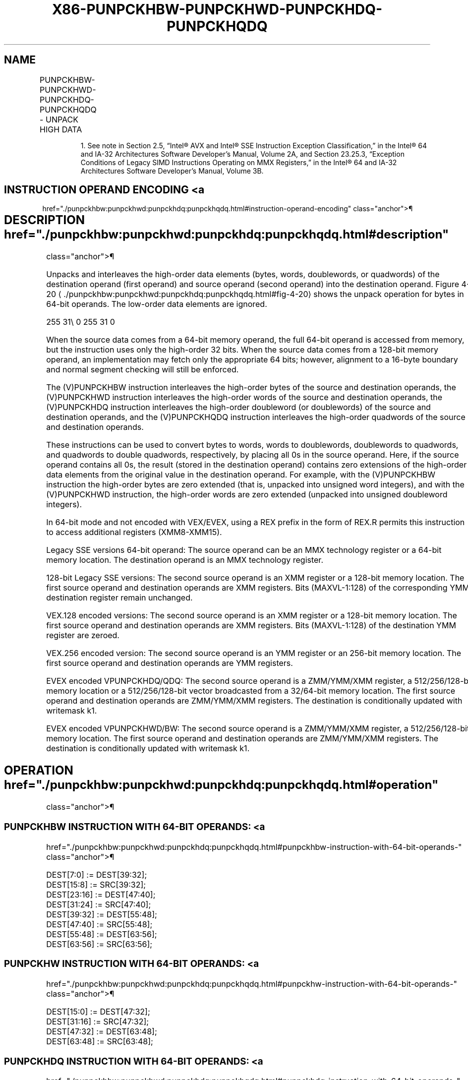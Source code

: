 '\" t
.nh
.TH "X86-PUNPCKHBW-PUNPCKHWD-PUNPCKHDQ-PUNPCKHQDQ" "7" "December 2023" "Intel" "Intel x86-64 ISA Manual"
.SH NAME
PUNPCKHBW-PUNPCKHWD-PUNPCKHDQ-PUNPCKHQDQ - UNPACK HIGH DATA
.TS
allbox;
l l l l l 
l l l l l .
\fBOpcode/Instruction\fP	\fBOp/En\fP	\fB64/32 bit Mode Support\fP	\fBCPUID Feature Flag\fP	\fBDescription\fP
NP 0F 68 /r1 PUNPCKHBW mm, mm/m64	A	V/V	MMX	T{
Unpack and interleave high-order bytes from mm and mm/m64 into mm.
T}
T{
66 0F 68 /r PUNPCKHBW xmm1, xmm2/m128
T}	A	V/V	SSE2	T{
Unpack and interleave high-order bytes from xmm1 and xmm2/m128 into xmm1.
T}
NP 0F 69 /r1 PUNPCKHWD mm, mm/m64	A	V/V	MMX	T{
Unpack and interleave high-order words from mm and mm/m64 into mm.
T}
T{
66 0F 69 /r PUNPCKHWD xmm1, xmm2/m128
T}	A	V/V	SSE2	T{
Unpack and interleave high-order words from xmm1 and xmm2/m128 into xmm1.
T}
NP 0F 6A /r1 PUNPCKHDQ mm, mm/m64	A	V/V	MMX	T{
Unpack and interleave high-order doublewords from mm and mm/m64 into mm.
T}
T{
66 0F 6A /r PUNPCKHDQ xmm1, xmm2/m128
T}	A	V/V	SSE2	T{
Unpack and interleave high-order doublewords from xmm1 and xmm2/m128 into xmm1.
T}
T{
66 0F 6D /r PUNPCKHQDQ xmm1, xmm2/m128
T}	A	V/V	SSE2	T{
Unpack and interleave high-order quadwords from xmm1 and xmm2/m128 into xmm1.
T}
T{
VEX.128.66.0F.WIG 68/r VPUNPCKHBW xmm1,xmm2, xmm3/m128
T}	B	V/V	AVX	T{
Interleave high-order bytes from xmm2 and xmm3/m128 into xmm1.
T}
T{
VEX.128.66.0F.WIG 69/r VPUNPCKHWD xmm1,xmm2, xmm3/m128
T}	B	V/V	AVX	T{
Interleave high-order words from xmm2 and xmm3/m128 into xmm1.
T}
T{
VEX.128.66.0F.WIG 6A/r VPUNPCKHDQ xmm1, xmm2, xmm3/m128
T}	B	V/V	AVX	T{
Interleave high-order doublewords from xmm2 and xmm3/m128 into xmm1.
T}
T{
VEX.128.66.0F.WIG 6D/r VPUNPCKHQDQ xmm1, xmm2, xmm3/m128
T}	B	V/V	AVX	T{
Interleave high-order quadword from xmm2 and xmm3/m128 into xmm1 register.
T}
T{
VEX.256.66.0F.WIG 68 /r VPUNPCKHBW ymm1, ymm2, ymm3/m256
T}	B	V/V	AVX2	T{
Interleave high-order bytes from ymm2 and ymm3/m256 into ymm1 register.
T}
T{
VEX.256.66.0F.WIG 69 /r VPUNPCKHWD ymm1, ymm2, ymm3/m256
T}	B	V/V	AVX2	T{
Interleave high-order words from ymm2 and ymm3/m256 into ymm1 register.
T}
T{
VEX.256.66.0F.WIG 6A /r VPUNPCKHDQ ymm1, ymm2, ymm3/m256
T}	B	V/V	AVX2	T{
Interleave high-order doublewords from ymm2 and ymm3/m256 into ymm1 register.
T}
T{
VEX.256.66.0F.WIG 6D /r VPUNPCKHQDQ ymm1, ymm2, ymm3/m256
T}	B	V/V	AVX2	T{
Interleave high-order quadword from ymm2 and ymm3/m256 into ymm1 register.
T}
T{
EVEX.128.66.0F.WIG 68 /r VPUNPCKHBW xmm1 {k1}{z}, xmm2, xmm3/m128
T}	C	V/V	AVX512VL AVX512BW	T{
Interleave high-order bytes from xmm2 and xmm3/m128 into xmm1 register using k1 write mask.
T}
T{
EVEX.128.66.0F.WIG 69 /r VPUNPCKHWD xmm1 {k1}{z}, xmm2, xmm3/m128
T}	C	V/V	AVX512VL AVX512BW	T{
Interleave high-order words from xmm2 and xmm3/m128 into xmm1 register using k1 write mask.
T}
T{
EVEX.128.66.0F.W0 6A /r VPUNPCKHDQ xmm1 {k1}{z}, xmm2, xmm3/m128/m32bcst
T}	D	V/V	AVX512VL AVX512F	T{
Interleave high-order doublewords from xmm2 and xmm3/m128/m32bcst into xmm1 register using k1 write mask.
T}
T{
EVEX.128.66.0F.W1 6D /r VPUNPCKHQDQ xmm1 {k1}{z}, xmm2, xmm3/m128/m64bcst
T}	D	V/V	AVX512VL AVX512F	T{
Interleave high-order quadword from xmm2 and xmm3/m128/m64bcst into xmm1 register using k1 write mask.
T}
T{
EVEX.256.66.0F.WIG 68 /r VPUNPCKHBW ymm1 {k1}{z}, ymm2, ymm3/m256
T}	C	V/V	AVX512VL AVX512BW	T{
Interleave high-order bytes from ymm2 and ymm3/m256 into ymm1 register using k1 write mask.
T}
T{
EVEX.256.66.0F.WIG 69 /r VPUNPCKHWD ymm1 {k1}{z}, ymm2, ymm3/m256
T}	C	V/V	AVX512VL AVX512BW	T{
Interleave high-order words from ymm2 and ymm3/m256 into ymm1 register using k1 write mask.
T}
T{
EVEX.256.66.0F.W0 6A /r VPUNPCKHDQ ymm1 {k1}{z}, ymm2, ymm3/m256/m32bcst
T}	D	V/V	AVX512VL AVX512F	T{
Interleave high-order doublewords from ymm2 and ymm3/m256/m32bcst into ymm1 register using k1 write mask.
T}
T{
EVEX.256.66.0F.W1 6D /r VPUNPCKHQDQ ymm1 {k1}{z}, ymm2, ymm3/m256/m64bcst
T}	D	V/V	AVX512VL AVX512F	T{
Interleave high-order quadword from ymm2 and ymm3/m256/m64bcst into ymm1 register using k1 write mask.
T}
T{
EVEX.512.66.0F.WIG 68/r VPUNPCKHBW zmm1 {k1}{z}, zmm2, zmm3/m512
T}	C	V/V	AVX512BW	T{
Interleave high-order bytes from zmm2 and zmm3/m512 into zmm1 register.
T}
T{
EVEX.512.66.0F.WIG 69/r VPUNPCKHWD zmm1 {k1}{z}, zmm2, zmm3/m512
T}	C	V/V	AVX512BW	T{
Interleave high-order words from zmm2 and zmm3/m512 into zmm1 register.
T}
T{
EVEX.512.66.0F.W0 6A /r VPUNPCKHDQ zmm1 {k1}{z}, zmm2, zmm3/m512/m32bcst
T}	D	V/V	AVX512F	T{
Interleave high-order doublewords from zmm2 and zmm3/m512/m32bcst into zmm1 register using k1 write mask.
T}
T{
EVEX.512.66.0F.W1 6D /r VPUNPCKHQDQ zmm1 {k1}{z}, zmm2, zmm3/m512/m64bcst
T}	D	V/V	AVX512F	T{
Interleave high-order quadword from zmm2 and zmm3/m512/m64bcst into zmm1 register using k1 write mask.
T}
.TE

.PP
.RS

.PP
1\&. See note in Section 2.5, “Intel® AVX and Intel® SSE Instruction
Exception Classification,” in the Intel® 64 and IA-32
Architectures Software Developer’s Manual, Volume 2A, and Section
23.25.3, “Exception Conditions of Legacy SIMD Instructions Operating
on MMX Registers,” in the Intel® 64 and IA-32 Architectures
Software Developer’s Manual, Volume 3B.

.RE

.SH INSTRUCTION OPERAND ENCODING <a
href="./punpckhbw:punpckhwd:punpckhdq:punpckhqdq.html#instruction-operand-encoding"
class="anchor">¶

.TS
allbox;
l l l l l l 
l l l l l l .
\fBOp/En\fP	\fBTuple Type\fP	\fBOperand 1\fP	\fBOperand 2\fP	\fBOperand 3\fP	\fBOperand 4\fP
A	N/A	ModRM:reg (r, w)	ModRM:r/m (r)	N/A	N/A
B	N/A	ModRM:reg (w)	VEX.vvvv (r)	ModRM:r/m (r)	N/A
C	Full Mem	ModRM:reg (w)	EVEX.vvvv (r)	ModRM:r/m (r)	N/A
D	Full	ModRM:reg (w)	EVEX.vvvv (r)	ModRM:r/m (r)	N/A
.TE

.SH DESCRIPTION  href="./punpckhbw:punpckhwd:punpckhdq:punpckhqdq.html#description"
class="anchor">¶

.PP
Unpacks and interleaves the high-order data elements (bytes, words,
doublewords, or quadwords) of the destination operand (first operand)
and source operand (second operand) into the destination operand.
Figure 4-20
\[la]./punpckhbw:punpckhwd:punpckhdq:punpckhqdq.html#fig\-4\-20\[ra]
shows the unpack operation for bytes in 64-bit operands. The low-order
data elements are ignored.

.PP
255 31\\ 0 255 31 0

.PP
When the source data comes from a 64-bit memory operand, the full 64-bit
operand is accessed from memory, but the instruction uses only the
high-order 32 bits. When the source data comes from a 128-bit memory
operand, an implementation may fetch only the appropriate 64 bits;
however, alignment to a 16-byte boundary and normal segment checking
will still be enforced.

.PP
The (V)PUNPCKHBW instruction interleaves the high-order bytes of the
source and destination operands, the (V)PUNPCKHWD instruction
interleaves the high-order words of the source and destination operands,
the (V)PUNPCKHDQ instruction interleaves the high-order doubleword (or
doublewords) of the source and destination operands, and the
(V)PUNPCKHQDQ instruction interleaves the high-order quadwords of the
source and destination operands.

.PP
These instructions can be used to convert bytes to words, words to
doublewords, doublewords to quadwords, and quadwords to double
quadwords, respectively, by placing all 0s in the source operand. Here,
if the source operand contains all 0s, the result (stored in the
destination operand) contains zero extensions of the high-order data
elements from the original value in the destination operand. For
example, with the (V)PUNPCKHBW instruction the high-order bytes are zero
extended (that is, unpacked into unsigned word integers), and with the
(V)PUNPCKHWD instruction, the high-order words are zero extended
(unpacked into unsigned doubleword integers).

.PP
In 64-bit mode and not encoded with VEX/EVEX, using a REX prefix in the
form of REX.R permits this instruction to access additional registers
(XMM8-XMM15).

.PP
Legacy SSE versions 64-bit operand: The source operand can be an MMX
technology register or a 64-bit memory location. The destination operand
is an MMX technology register.

.PP
128-bit Legacy SSE versions: The second source operand is an XMM
register or a 128-bit memory location. The first source operand and
destination operands are XMM registers. Bits (MAXVL-1:128) of the
corresponding YMM destination register remain unchanged.

.PP
VEX.128 encoded versions: The second source operand is an XMM register
or a 128-bit memory location. The first source operand and destination
operands are XMM registers. Bits (MAXVL-1:128) of the destination YMM
register are zeroed.

.PP
VEX.256 encoded version: The second source operand is an YMM register or
an 256-bit memory location. The first source operand and destination
operands are YMM registers.

.PP
EVEX encoded VPUNPCKHDQ/QDQ: The second source operand is a ZMM/YMM/XMM
register, a 512/256/128-bit memory location or a 512/256/128-bit vector
broadcasted from a 32/64-bit memory location. The first source operand
and destination operands are ZMM/YMM/XMM registers. The destination is
conditionally updated with writemask k1.

.PP
EVEX encoded VPUNPCKHWD/BW: The second source operand is a ZMM/YMM/XMM
register, a 512/256/128-bit memory location. The first source operand
and destination operands are ZMM/YMM/XMM registers. The destination is
conditionally updated with writemask k1.

.SH OPERATION  href="./punpckhbw:punpckhwd:punpckhdq:punpckhqdq.html#operation"
class="anchor">¶

.SS PUNPCKHBW INSTRUCTION WITH 64-BIT OPERANDS: <a
href="./punpckhbw:punpckhwd:punpckhdq:punpckhqdq.html#punpckhbw-instruction-with-64-bit-operands-"
class="anchor">¶

.EX
DEST[7:0] := DEST[39:32];
DEST[15:8] := SRC[39:32];
DEST[23:16] := DEST[47:40];
DEST[31:24] := SRC[47:40];
DEST[39:32] := DEST[55:48];
DEST[47:40] := SRC[55:48];
DEST[55:48] := DEST[63:56];
DEST[63:56] := SRC[63:56];
.EE

.SS PUNPCKHW INSTRUCTION WITH 64-BIT OPERANDS: <a
href="./punpckhbw:punpckhwd:punpckhdq:punpckhqdq.html#punpckhw-instruction-with-64-bit-operands-"
class="anchor">¶

.EX
DEST[15:0] := DEST[47:32];
DEST[31:16] := SRC[47:32];
DEST[47:32] := DEST[63:48];
DEST[63:48] := SRC[63:48];
.EE

.SS PUNPCKHDQ INSTRUCTION WITH 64-BIT OPERANDS: <a
href="./punpckhbw:punpckhwd:punpckhdq:punpckhqdq.html#punpckhdq-instruction-with-64-bit-operands-"
class="anchor">¶

.EX
    DEST[31:0] := DEST[63:32];
    DEST[63:32] := SRC[63:32];
INTERLEAVE_HIGH_BYTES_512b (SRC1, SRC2)
TMP_DEST[255:0] := INTERLEAVE_HIGH_BYTES_256b(SRC1[255:0], SRC[255:0])
TMP_DEST[511:256] := INTERLEAVE_HIGH_BYTES_256b(SRC1[511:256], SRC[511:256])
INTERLEAVE_HIGH_BYTES_256b (SRC1, SRC2)
DEST[7:0] := SRC1[71:64]
DEST[15:8] := SRC2[71:64]
DEST[23:16] := SRC1[79:72]
DEST[31:24] := SRC2[79:72]
DEST[39:32] := SRC1[87:80]
DEST[47:40] := SRC2[87:80]
DEST[55:48] := SRC1[95:88]
DEST[63:56] := SRC2[95:88]
DEST[71:64] := SRC1[103:96]
DEST[79:72] := SRC2[103:96]
DEST[87:80] := SRC1[111:104]
DEST[95:88] := SRC2[111:104]
DEST[103:96] := SRC1[119:112]
DEST[111:104] := SRC2[119:112]
DEST[119:112] := SRC1[127:120]
DEST[127:120] := SRC2[127:120]
DEST[135:128] := SRC1[199:192]
DEST[143:136] := SRC2[199:192]
DEST[151:144] := SRC1[207:200]
DEST[159:152] := SRC2[207:200]
DEST[167:160] := SRC1[215:208]
DEST[175:168] := SRC2[215:208]
DEST[183:176] := SRC1[223:216]
DEST[191:184] := SRC2[223:216]
DEST[199:192] := SRC1[231:224]
DEST[207:200] := SRC2[231:224]
DEST[215:208] := SRC1[239:232]
DEST[223:216] := SRC2[239:232]
DEST[231:224] := SRC1[247:240]
DEST[239:232] := SRC2[247:240]
DEST[247:240] := SRC1[255:248]
DEST[255:248] := SRC2[255:248]
INTERLEAVE_HIGH_BYTES (SRC1, SRC2)
DEST[7:0] := SRC1[71:64]
DEST[15:8] := SRC2[71:64]
DEST[23:16] := SRC1[79:72]
DEST[31:24] := SRC2[79:72]
DEST[39:32] := SRC1[87:80]
DEST[47:40] := SRC2[87:80]
DEST[55:48] := SRC1[95:88]
DEST[63:56] := SRC2[95:88]
DEST[71:64] := SRC1[103:96]
DEST[79:72] := SRC2[103:96]
DEST[87:80] := SRC1[111:104]
DEST[95:88] := SRC2[111:104]
DEST[103:96] := SRC1[119:112]
DEST[111:104] := SRC2[119:112]
DEST[119:112] := SRC1[127:120]
DEST[127:120] := SRC2[127:120]
INTERLEAVE_HIGH_WORDS_512b (SRC1, SRC2)
TMP_DEST[255:0] := INTERLEAVE_HIGH_WORDS_256b(SRC1[255:0], SRC[255:0])
TMP_DEST[511:256] := INTERLEAVE_HIGH_WORDS_256b(SRC1[511:256], SRC[511:256])
INTERLEAVE_HIGH_WORDS_256b(SRC1, SRC2)
DEST[15:0] := SRC1[79:64]
DEST[31:16] := SRC2[79:64]
DEST[47:32] := SRC1[95:80]
DEST[63:48] := SRC2[95:80]
DEST[79:64] := SRC1[111:96]
DEST[95:80] := SRC2[111:96]
DEST[111:96] := SRC1[127:112]
DEST[127:112] := SRC2[127:112]
DEST[143:128] := SRC1[207:192]
DEST[159:144] := SRC2[207:192]
DEST[175:160] := SRC1[223:208]
DEST[191:176] := SRC2[223:208]
DEST[207:192] := SRC1[239:224]
DEST[223:208] := SRC2[239:224]
DEST[239:224] := SRC1[255:240]
DEST[255:240] := SRC2[255:240]
INTERLEAVE_HIGH_WORDS (SRC1, SRC2)
DEST[15:0] := SRC1[79:64]
DEST[31:16] := SRC2[79:64]
DEST[47:32] := SRC1[95:80]
DEST[63:48] := SRC2[95:80]
DEST[79:64] := SRC1[111:96]
DEST[95:80] := SRC2[111:96]
DEST[111:96] := SRC1[127:112]
DEST[127:112] := SRC2[127:112]
INTERLEAVE_HIGH_DWORDS_512b (SRC1, SRC2)
TMP_DEST[255:0] := INTERLEAVE_HIGH_DWORDS_256b(SRC1[255:0], SRC2[255:0])
TMP_DEST[511:256] := INTERLEAVE_HIGH_DWORDS_256b(SRC1[511:256], SRC2[511:256])
INTERLEAVE_HIGH_DWORDS_256b(SRC1, SRC2)
DEST[31:0] := SRC1[95:64]
DEST[63:32] := SRC2[95:64]
DEST[95:64] := SRC1[127:96]
DEST[127:96] := SRC2[127:96]
DEST[159:128] := SRC1[223:192]
DEST[191:160] := SRC2[223:192]
DEST[223:192] := SRC1[255:224]
DEST[255:224] := SRC2[255:224]
INTERLEAVE_HIGH_DWORDS(SRC1, SRC2)
DEST[31:0] := SRC1[95:64]
DEST[63:32] := SRC2[95:64]
DEST[95:64] := SRC1[127:96]
DEST[127:96] := SRC2[127:96]
INTERLEAVE_HIGH_QWORDS_512b (SRC1, SRC2)
TMP_DEST[255:0] := INTERLEAVE_HIGH_QWORDS_256b(SRC1[255:0], SRC2[255:0])
TMP_DEST[511:256] := INTERLEAVE_HIGH_QWORDS_256b(SRC1[511:256], SRC2[511:256])
INTERLEAVE_HIGH_QWORDS_256b(SRC1, SRC2)
DEST[63:0] := SRC1[127:64]
DEST[127:64] := SRC2[127:64]
DEST[191:128] := SRC1[255:192]
DEST[255:192] := SRC2[255:192]
INTERLEAVE_HIGH_QWORDS(SRC1, SRC2)
DEST[63:0] := SRC1[127:64]
DEST[127:64] := SRC2[127:64]
.EE

.SS PUNPCKHBW (128-BIT LEGACY SSE VERSION) <a
href="./punpckhbw:punpckhwd:punpckhdq:punpckhqdq.html#punpckhbw--128-bit-legacy-sse-version-"
class="anchor">¶

.EX
DEST[127:0] := INTERLEAVE_HIGH_BYTES(DEST, SRC)
DEST[255:127] (Unmodified)
.EE

.SS VPUNPCKHBW (VEX.128 ENCODED VERSION) <a
href="./punpckhbw:punpckhwd:punpckhdq:punpckhqdq.html#vpunpckhbw--vex-128-encoded-version-"
class="anchor">¶

.EX
DEST[127:0] := INTERLEAVE_HIGH_BYTES(SRC1, SRC2)
DEST[MAXVL-1:127] := 0
.EE

.SS VPUNPCKHBW (VEX.256 ENCODED VERSION) <a
href="./punpckhbw:punpckhwd:punpckhdq:punpckhqdq.html#vpunpckhbw--vex-256-encoded-version-"
class="anchor">¶

.EX
DEST[255:0] := INTERLEAVE_HIGH_BYTES_256b(SRC1, SRC2)
DEST[MAXVL-1:256] := 0
.EE

.SS VPUNPCKHBW (EVEX ENCODED VERSIONS) <a
href="./punpckhbw:punpckhwd:punpckhdq:punpckhqdq.html#vpunpckhbw--evex-encoded-versions-"
class="anchor">¶

.EX
(KL, VL) = (16, 128), (32, 256), (64, 512)
IF VL = 128
    TMP_DEST[VL-1:0] := INTERLEAVE_HIGH_BYTES(SRC1[VL-1:0], SRC2[VL-1:0])
FI;
IF VL = 256
    TMP_DEST[VL-1:0] := INTERLEAVE_HIGH_BYTES_256b(SRC1[VL-1:0], SRC2[VL-1:0])
FI;
IF VL = 512
    TMP_DEST[VL-1:0] := INTERLEAVE_HIGH_BYTES_512b(SRC1[VL-1:0], SRC2[VL-1:0])
FI;
FOR j := 0 TO KL-1
    i := j * 8
    IF k1[j] OR *no writemask*
        THEN DEST[i+7:i] := TMP_DEST[i+7:i]
        ELSE
            IF *merging-masking*
                        ; merging-masking
                THEN *DEST[i+7:i] remains unchanged*
                ELSE *zeroing-masking*
                            ; zeroing-masking
                    DEST[i+7:i] := 0
            FI
    FI;
ENDFOR
DEST[MAXVL-1:VL] := 0
.EE

.SS PUNPCKHWD (128-BIT LEGACY SSE VERSION) <a
href="./punpckhbw:punpckhwd:punpckhdq:punpckhqdq.html#punpckhwd--128-bit-legacy-sse-version-"
class="anchor">¶

.EX
DEST[127:0] := INTERLEAVE_HIGH_WORDS(DEST, SRC)
DEST[255:127] (Unmodified)
.EE

.SS VPUNPCKHWD (VEX.128 ENCODED VERSION) <a
href="./punpckhbw:punpckhwd:punpckhdq:punpckhqdq.html#vpunpckhwd--vex-128-encoded-version-"
class="anchor">¶

.EX
DEST[127:0] := INTERLEAVE_HIGH_WORDS(SRC1, SRC2)
DEST[MAXVL-1:127] := 0
.EE

.SS VPUNPCKHWD (VEX.256 ENCODED VERSION) <a
href="./punpckhbw:punpckhwd:punpckhdq:punpckhqdq.html#vpunpckhwd--vex-256-encoded-version-"
class="anchor">¶

.EX
DEST[255:0] := INTERLEAVE_HIGH_WORDS_256b(SRC1, SRC2)
DEST[MAXVL-1:256] := 0
.EE

.SS VPUNPCKHWD (EVEX ENCODED VERSIONS) <a
href="./punpckhbw:punpckhwd:punpckhdq:punpckhqdq.html#vpunpckhwd--evex-encoded-versions-"
class="anchor">¶

.EX
(KL, VL) = (8, 128), (16, 256), (32, 512)
IF VL = 128
    TMP_DEST[VL-1:0] := INTERLEAVE_HIGH_WORDS(SRC1[VL-1:0], SRC2[VL-1:0])
FI;
IF VL = 256
    TMP_DEST[VL-1:0] := INTERLEAVE_HIGH_WORDS_256b(SRC1[VL-1:0], SRC2[VL-1:0])
FI;
IF VL = 512
    TMP_DEST[VL-1:0] := INTERLEAVE_HIGH_WORDS_512b(SRC1[VL-1:0], SRC2[VL-1:0])
FI;
FOR j := 0 TO KL-1
    i := j * 16
    IF k1[j] OR *no writemask*
        THEN DEST[i+15:i] := TMP_DEST[i+15:i]
        ELSE
            IF *merging-masking* ; merging-masking
                THEN *DEST[i+15:i] remains unchanged*
                ELSE *zeroing-masking*
                        ; zeroing-masking
                    DEST[i+15:i] := 0
            FI
    FI;
ENDFOR
DEST[MAXVL-1:VL] := 0
.EE

.SS PUNPCKHDQ (128-BIT LEGACY SSE VERSION) <a
href="./punpckhbw:punpckhwd:punpckhdq:punpckhqdq.html#punpckhdq--128-bit-legacy-sse-version-"
class="anchor">¶

.EX
DEST[127:0] := INTERLEAVE_HIGH_DWORDS(DEST, SRC)
DEST[255:127] (Unmodified)
.EE

.SS VPUNPCKHDQ (VEX.128 ENCODED VERSION) <a
href="./punpckhbw:punpckhwd:punpckhdq:punpckhqdq.html#vpunpckhdq--vex-128-encoded-version-"
class="anchor">¶

.EX
DEST[127:0] := INTERLEAVE_HIGH_DWORDS(SRC1, SRC2)
DEST[MAXVL-1:127] := 0
.EE

.SS VPUNPCKHDQ (VEX.256 ENCODED VERSION) <a
href="./punpckhbw:punpckhwd:punpckhdq:punpckhqdq.html#vpunpckhdq--vex-256-encoded-version-"
class="anchor">¶

.EX
DEST[255:0] := INTERLEAVE_HIGH_DWORDS_256b(SRC1, SRC2)
DEST[MAXVL-1:256] := 0
.EE

.SS VPUNPCKHDQ (EVEX.512 ENCODED VERSION) <a
href="./punpckhbw:punpckhwd:punpckhdq:punpckhqdq.html#vpunpckhdq--evex-512-encoded-version-"
class="anchor">¶

.EX
(KL, VL) = (4, 128), (8, 256), (16, 512)
FOR j := 0 TO KL-1
    i := j * 32
    IF (EVEX.b = 1) AND (SRC2 *is memory*)
        THEN TMP_SRC2[i+31:i] := SRC2[31:0]
        ELSE TMP_SRC2[i+31:i] := SRC2[i+31:i]
    FI;
ENDFOR;
IF VL = 128
    TMP_DEST[VL-1:0] := INTERLEAVE_HIGH_DWORDS(SRC1[VL-1:0], TMP_SRC2[VL-1:0])
FI;
IF VL = 256
    TMP_DEST[VL-1:0] := INTERLEAVE_HIGH_DWORDS_256b(SRC1[VL-1:0], TMP_SRC2[VL-1:0])
FI;
IF VL = 512
    TMP_DEST[VL-1:0] := INTERLEAVE_HIGH_DWORDS_512b(SRC1[VL-1:0], TMP_SRC2[VL-1:0])
FI;
FOR j := 0 TO KL-1
    i := j * 32
    IF k1[j] OR *no writemask*
        THEN DEST[i+31:i] := TMP_DEST[i+31:i]
        ELSE
            IF *merging-masking*
                THEN *DEST[i+31:i] remains unchanged*
                ELSE *zeroing-masking* ; zeroing-masking
                    DEST[i+31:i] := 0
            FI
    FI;
ENDFOR
DEST[MAXVL-1:VL] := 0
.EE

.SS PUNPCKHQDQ (128-BIT LEGACY SSE VERSION) <a
href="./punpckhbw:punpckhwd:punpckhdq:punpckhqdq.html#punpckhqdq--128-bit-legacy-sse-version-"
class="anchor">¶

.EX
DEST[127:0] := INTERLEAVE_HIGH_QWORDS(DEST, SRC)
DEST[MAXVL-1:128] (Unmodified)
.EE

.SS VPUNPCKHQDQ (VEX.128 ENCODED VERSION) <a
href="./punpckhbw:punpckhwd:punpckhdq:punpckhqdq.html#vpunpckhqdq--vex-128-encoded-version-"
class="anchor">¶

.EX
DEST[127:0] := INTERLEAVE_HIGH_QWORDS(SRC1, SRC2)
DEST[MAXVL-1:128] := 0
.EE

.SS VPUNPCKHQDQ (VEX.256 ENCODED VERSION) <a
href="./punpckhbw:punpckhwd:punpckhdq:punpckhqdq.html#vpunpckhqdq--vex-256-encoded-version-"
class="anchor">¶

.EX
DEST[255:0] := INTERLEAVE_HIGH_QWORDS_256b(SRC1, SRC2)
DEST[MAXVL-1:256] := 0
.EE

.SS VPUNPCKHQDQ (EVEX ENCODED VERSIONS) <a
href="./punpckhbw:punpckhwd:punpckhdq:punpckhqdq.html#vpunpckhqdq--evex-encoded-versions-"
class="anchor">¶

.EX
(KL, VL) = (2, 128), (4, 256), (8, 512)
FOR j := 0 TO KL-1
    i := j * 64
    IF (EVEX.b = 1) AND (SRC2 *is memory*)
        THEN TMP_SRC2[i+63:i] := SRC2[63:0]
        ELSE TMP_SRC2[i+63:i] := SRC2[i+63:i]
    FI;
ENDFOR;
IF VL = 128
    TMP_DEST[VL-1:0] := INTERLEAVE_HIGH_QWORDS(SRC1[VL-1:0], TMP_SRC2[VL-1:0])
FI;
IF VL = 256
    TMP_DEST[VL-1:0] := INTERLEAVE_HIGH_QWORDS_256b(SRC1[VL-1:0], TMP_SRC2[VL-1:0])
FI;
IF VL = 512
    TMP_DEST[VL-1:0] := INTERLEAVE_HIGH_QWORDS_512b(SRC1[VL-1:0], TMP_SRC2[VL-1:0])
FI;
FOR j := 0 TO KL-1
    i := j * 64
    IF k1[j] OR *no writemask*
        THEN DEST[i+63:i] := TMP_DEST[i+63:i]
        ELSE
            IF *merging-masking*
                        ; merging-masking
                THEN *DEST[i+63:i] remains unchanged*
                ELSE *zeroing-masking*
                            ; zeroing-masking
                    DEST[i+63:i] := 0
            FI
    FI;
ENDFOR
DEST[MAXVL-1:VL] := 0
.EE

.SH INTEL C/C++ COMPILER INTRINSIC EQUIVALENTS <a
href="./punpckhbw:punpckhwd:punpckhdq:punpckhqdq.html#intel-c-c++-compiler-intrinsic-equivalents"
class="anchor">¶

.EX
VPUNPCKHBW __m512i _mm512_unpackhi_epi8(__m512i a, __m512i b);

VPUNPCKHBW __m512i _mm512_mask_unpackhi_epi8(__m512i s, __mmask64 k, __m512i a, __m512i b);

VPUNPCKHBW __m512i _mm512_maskz_unpackhi_epi8( __mmask64 k, __m512i a, __m512i b);

VPUNPCKHBW __m256i _mm256_mask_unpackhi_epi8(__m256i s, __mmask32 k, __m256i a, __m256i b);

VPUNPCKHBW __m256i _mm256_maskz_unpackhi_epi8( __mmask32 k, __m256i a, __m256i b);

VPUNPCKHBW __m128i _mm_mask_unpackhi_epi8(v s, __mmask16 k, __m128i a, __m128i b);

VPUNPCKHBW __m128i _mm_maskz_unpackhi_epi8( __mmask16 k, __m128i a, __m128i b);

VPUNPCKHWD __m512i _mm512_unpackhi_epi16(__m512i a, __m512i b);

VPUNPCKHWD __m512i _mm512_mask_unpackhi_epi16(__m512i s, __mmask32 k, __m512i a, __m512i b);

VPUNPCKHWD __m512i _mm512_maskz_unpackhi_epi16( __mmask32 k, __m512i a, __m512i b);

VPUNPCKHWD __m256i _mm256_mask_unpackhi_epi16(__m256i s, __mmask16 k, __m256i a, __m256i b);

VPUNPCKHWD __m256i _mm256_maskz_unpackhi_epi16( __mmask16 k, __m256i a, __m256i b);

VPUNPCKHWD __m128i _mm_mask_unpackhi_epi16(v s, __mmask8 k, __m128i a, __m128i b);

VPUNPCKHWD __m128i _mm_maskz_unpackhi_epi16( __mmask8 k, __m128i a, __m128i b);

VPUNPCKHDQ __m512i _mm512_unpackhi_epi32(__m512i a, __m512i b);

VPUNPCKHDQ __m512i _mm512_mask_unpackhi_epi32(__m512i s, __mmask16 k, __m512i a, __m512i b);

VPUNPCKHDQ __m512i _mm512_maskz_unpackhi_epi32( __mmask16 k, __m512i a, __m512i b);

VPUNPCKHDQ __m256i _mm256_mask_unpackhi_epi32(__m512i s, __mmask8 k, __m512i a, __m512i b);

VPUNPCKHDQ __m256i _mm256_maskz_unpackhi_epi32( __mmask8 k, __m512i a, __m512i b);

VPUNPCKHDQ __m128i _mm_mask_unpackhi_epi32(__m512i s, __mmask8 k, __m512i a, __m512i b);

VPUNPCKHDQ __m128i _mm_maskz_unpackhi_epi32( __mmask8 k, __m512i a, __m512i b);

VPUNPCKHQDQ __m512i _mm512_unpackhi_epi64(__m512i a, __m512i b);

VPUNPCKHQDQ __m512i _mm512_mask_unpackhi_epi64(__m512i s, __mmask8 k, __m512i a, __m512i b);

VPUNPCKHQDQ __m512i _mm512_maskz_unpackhi_epi64( __mmask8 k, __m512i a, __m512i b);

VPUNPCKHQDQ __m256i _mm256_mask_unpackhi_epi64(__m512i s, __mmask8 k, __m512i a, __m512i b);

VPUNPCKHQDQ __m256i _mm256_maskz_unpackhi_epi64( __mmask8 k, __m512i a, __m512i b);

VPUNPCKHQDQ __m128i _mm_mask_unpackhi_epi64(__m512i s, __mmask8 k, __m512i a, __m512i b);

VPUNPCKHQDQ __m128i _mm_maskz_unpackhi_epi64( __mmask8 k, __m512i a, __m512i b);

PUNPCKHBW __m64 _mm_unpackhi_pi8(__m64 m1, __m64 m2)

(V)PUNPCKHBW __m128i _mm_unpackhi_epi8(__m128i m1, __m128i m2)

VPUNPCKHBW __m256i _mm256_unpackhi_epi8(__m256i m1, __m256i m2)

PUNPCKHWD __m64 _mm_unpackhi_pi16(__m64 m1,__m64 m2)

(V)PUNPCKHWD __m128i _mm_unpackhi_epi16(__m128i m1,__m128i m2)

VPUNPCKHWD __m256i _mm256_unpackhi_epi16(__m256i m1,__m256i m2)

PUNPCKHDQ __m64 _mm_unpackhi_pi32(__m64 m1, __m64 m2)

(V)PUNPCKHDQ __m128i _mm_unpackhi_epi32(__m128i m1, __m128i m2)

VPUNPCKHDQ __m256i _mm256_unpackhi_epi32(__m256i m1, __m256i m2)

(V)PUNPCKHQDQ __m128i _mm_unpackhi_epi64 ( __m128i a, __m128i b)

VPUNPCKHQDQ __m256i _mm256_unpackhi_epi64 ( __m256i a, __m256i b)
.EE

.SH FLAGS AFFECTED  href="./punpckhbw:punpckhwd:punpckhdq:punpckhqdq.html#flags-affected"
class="anchor">¶

.PP
None.

.SH NUMERIC EXCEPTIONS <a
href="./punpckhbw:punpckhwd:punpckhdq:punpckhqdq.html#numeric-exceptions"
class="anchor">¶

.PP
None.

.SH OTHER EXCEPTIONS <a
href="./punpckhbw:punpckhwd:punpckhdq:punpckhqdq.html#other-exceptions"
class="anchor">¶

.PP
Non-EVEX-encoded instruction, see Table
2-21, “Type 4 Class Exception Conditions.”

.PP
EVEX-encoded VPUNPCKHQDQ/QDQ, see Table
2-50, “Type E4NF Class Exception Conditions.”

.PP
EVEX-encoded VPUNPCKHBW/WD, see Exceptions Type E4NF.nb in
Table 2-50, “Type E4NF Class Exception
Conditions.”

.SH COLOPHON
This UNOFFICIAL, mechanically-separated, non-verified reference is
provided for convenience, but it may be
incomplete or
broken in various obvious or non-obvious ways.
Refer to Intel® 64 and IA-32 Architectures Software Developer’s
Manual
\[la]https://software.intel.com/en\-us/download/intel\-64\-and\-ia\-32\-architectures\-sdm\-combined\-volumes\-1\-2a\-2b\-2c\-2d\-3a\-3b\-3c\-3d\-and\-4\[ra]
for anything serious.

.br
This page is generated by scripts; therefore may contain visual or semantical bugs. Please report them (or better, fix them) on https://github.com/MrQubo/x86-manpages.
